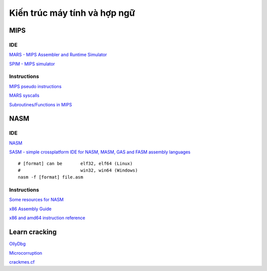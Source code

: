 =============================
Kiến trúc máy tính và hợp ngữ
=============================

MIPS
=====

IDE
----

`MARS - MIPS Assembler and Runtime Simulator
<http://courses.missouristate.edu/KenVollmar/mars/>`_

`SPIM - MIPS simulator
<https://sourceforge.net/projects/spimsimulator/>`_

Instructions
------------

`MIPS pseudo instructions
<https://github.com/MIPT-ILab/mipt-mips/wiki/MIPS-pseudo-instructions>`_

`MARS syscalls
<https://github.com/MIPT-ILab/mipt-mips/wiki/MARS-syscalls>`_

`Subroutines/Functions in MIPS
<http://people.cs.pitt.edu/~xujie/cs447/Mips/sub.html>`_

NASM
=====

IDE
----

`NASM
<http://www.nasm.us/>`_

`SASM - simple crossplatform IDE for NASM, MASM, GAS and FASM assembly languages
<https://github.com/Dman95/SASM>`_

::

        # [format] can be       elf32, elf64 (Linux)
        #                       win32, win64 (Windows)
        nasm -f [format] file.asm

Instructions
------------

`Some resources for NASM
<https://www.csee.umbc.edu/portal/help/nasm/>`_

`x86 Assembly Guide
<http://www.felixcloutier.com/x86/>`_

`x86 and amd64 instruction reference
<http://www.felixcloutier.com/x86/>`_

Learn cracking
==============

`OllyDbg
<http://www.ollydbg.de/>`_

`Microcorruption
<https://microcorruption.com/>`_

`crackmes.cf
<http://crackmes.cf/>`_